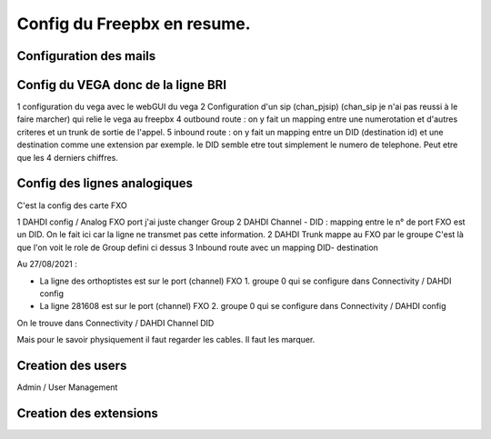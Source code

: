 ============================
Config du Freepbx en resume.
============================

Configuration des mails
-----------------------

Config du VEGA donc de la ligne BRI
-----------------------------------

1 configuration du vega avec le webGUI du vega
2 Configuration d'un sip (chan_pjsip) (chan_sip je n'ai pas reussi à le faire marcher) qui relie  le vega au freepbx
4 outbound route : on y  fait un mapping entre une numerotation et d'autres criteres et un trunk de sortie de l'appel.
5 inbound route : on y fait un mapping entre un DID (destination id) et une destination comme une extension par exemple.
le DID semble etre tout simplement le numero de telephone. Peut etre que les 4 derniers chiffres.

Config des lignes analogiques 
-----------------------------

C'est la config des carte FXO

1 DAHDI config / Analog FXO port j'ai juste changer Group
2 DAHDI Channel - DID : mapping entre le n° de port FXO est un DID. On le fait ici car la ligne ne transmet pas cette information.
2 DAHDI Trunk mappe au FXO par le groupe C'est là que l'on voit le role de Group  defini ci dessus
3 Inbound route avec un mapping DID- destination

Au 27/08/2021 : 

 
- La ligne  des orthoptistes est sur le port (channel) FXO 1.  groupe 0 qui se configure dans Connectivity / DAHDI  config
- La ligne 281608 est sur le port (channel)  FXO  2.  groupe 0 qui se configure dans Connectivity / DAHDI  config

On le trouve dans Connectivity / DAHDI Channel DID 

Mais pour le savoir physiquement il faut regarder les cables. Il faut les marquer.

Creation des users 
------------------

Admin / User Management

Creation des extensions
-----------------------
